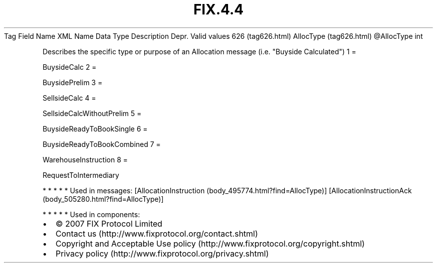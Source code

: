 .TH FIX.4.4 "" "" "Tag #626"
Tag
Field Name
XML Name
Data Type
Description
Depr.
Valid values
626 (tag626.html)
AllocType (tag626.html)
\@AllocType
int
.PP
Describes the specific type or purpose of an Allocation message
(i.e. "Buyside Calculated")
1
=
.PP
BuysideCalc
2
=
.PP
BuysidePrelim
3
=
.PP
SellsideCalc
4
=
.PP
SellsideCalcWithoutPrelim
5
=
.PP
BuysideReadyToBookSingle
6
=
.PP
BuysideReadyToBookCombined
7
=
.PP
WarehouseInstruction
8
=
.PP
RequestToIntermediary
.PP
   *   *   *   *   *
Used in messages:
[AllocationInstruction (body_495774.html?find=AllocType)]
[AllocationInstructionAck (body_505280.html?find=AllocType)]
.PP
   *   *   *   *   *
Used in components:

.PD 0
.P
.PD

.PP
.PP
.IP \[bu] 2
© 2007 FIX Protocol Limited
.IP \[bu] 2
Contact us (http://www.fixprotocol.org/contact.shtml)
.IP \[bu] 2
Copyright and Acceptable Use policy (http://www.fixprotocol.org/copyright.shtml)
.IP \[bu] 2
Privacy policy (http://www.fixprotocol.org/privacy.shtml)
